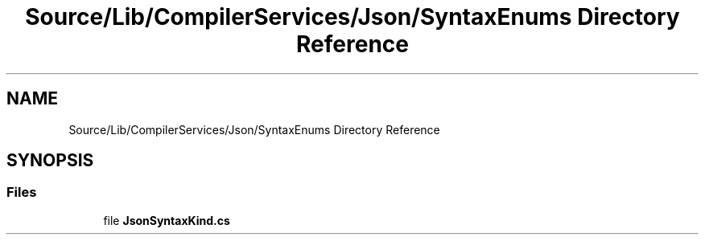 .TH "Source/Lib/CompilerServices/Json/SyntaxEnums Directory Reference" 3 "Version 1.0.0" "Luthetus.Ide" \" -*- nroff -*-
.ad l
.nh
.SH NAME
Source/Lib/CompilerServices/Json/SyntaxEnums Directory Reference
.SH SYNOPSIS
.br
.PP
.SS "Files"

.in +1c
.ti -1c
.RI "file \fBJsonSyntaxKind\&.cs\fP"
.br
.in -1c
